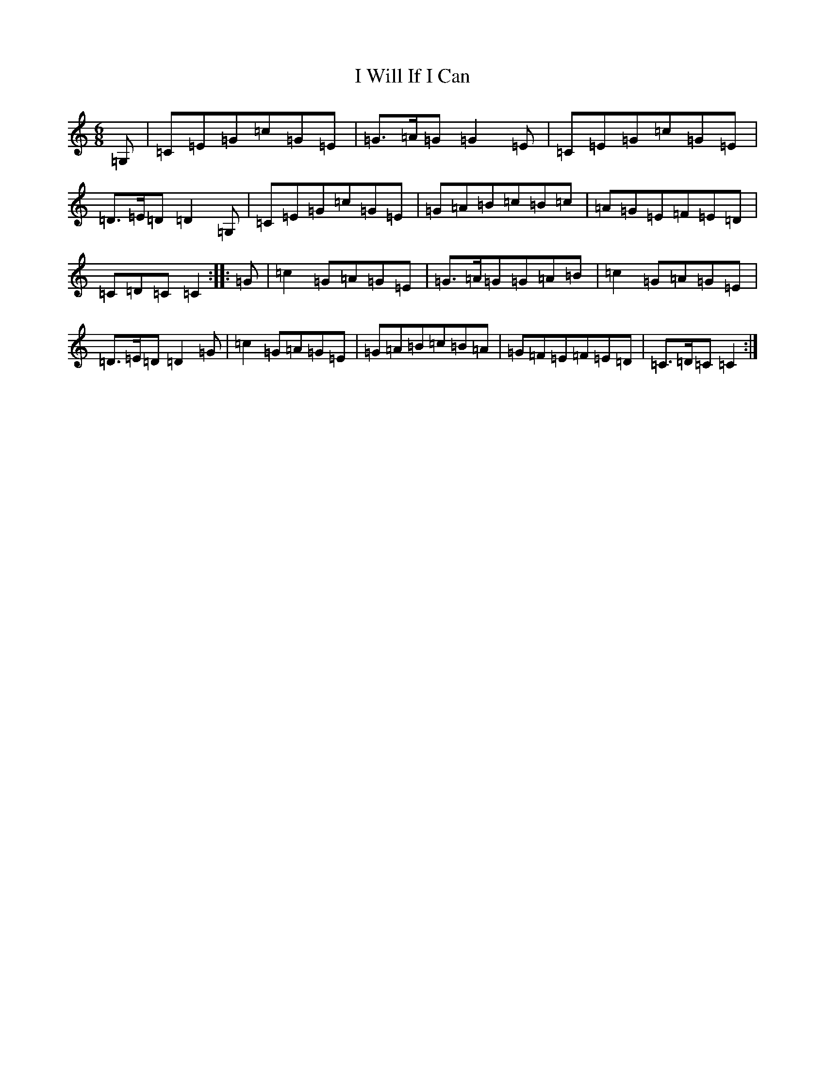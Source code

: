 X: 11257
T: I Will If I Can
S: https://thesession.org/tunes/1248#setting14552
Z: G Major
R: jig
M: 6/8
L: 1/8
K: C Major
=G,|=C=E=G=c=G=E|=G3/2=A/2=G=G2=E|=C=E=G=c=G=E|=D3/2=E/2=D=D2=G,|=C=E=G=c=G=E|=G=A=B=c=B=c|=A=G=E=F=E=D|=C=D=C=C2:||:=G|=c2=G=A=G=E|=G3/2=A/2=G=G=A=B|=c2=G=A=G=E|=D3/2=E/2=D=D2=G|=c2=G=A=G=E|=G=A=B=c=B=A|=G=F=E=F=E=D|=C3/2=D/2=C=C2:|